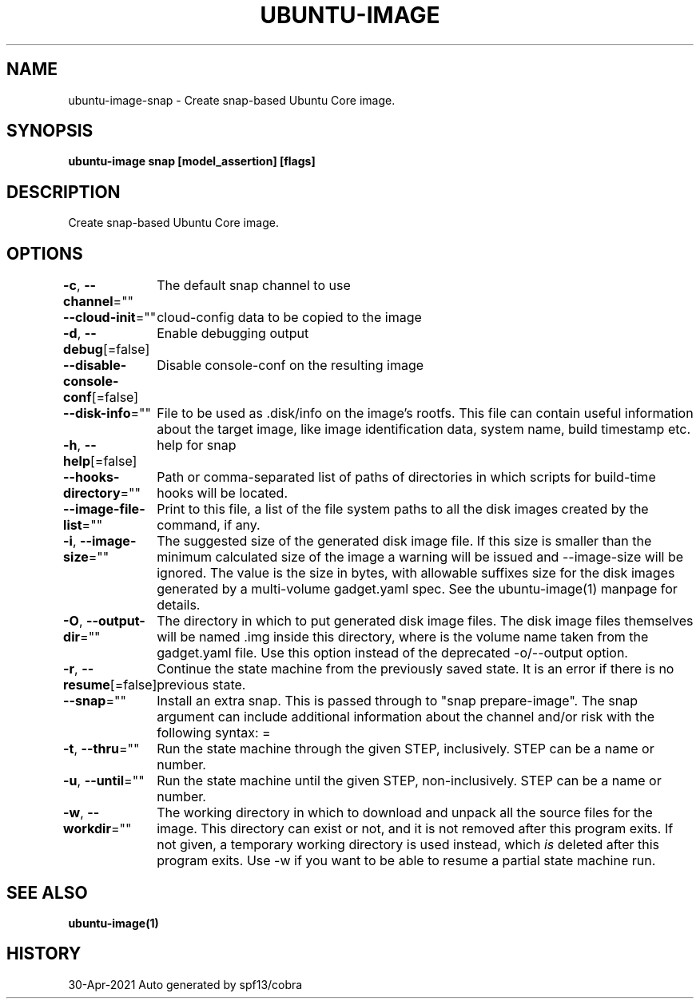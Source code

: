 .nh
.TH "UBUNTU\-IMAGE" "1" "Apr 2021" "Auto generated by spf13/cobra" ""

.SH NAME
.PP
ubuntu\-image\-snap \- Create snap\-based Ubuntu Core image.


.SH SYNOPSIS
.PP
\fBubuntu\-image snap [model\_assertion] [flags]\fP


.SH DESCRIPTION
.PP
Create snap\-based Ubuntu Core image.


.SH OPTIONS
.PP
\fB\-c\fP, \fB\-\-channel\fP=""
	The default snap channel to use

.PP
\fB\-\-cloud\-init\fP=""
	cloud\-config data to be copied to the image

.PP
\fB\-d\fP, \fB\-\-debug\fP[=false]
	Enable debugging output

.PP
\fB\-\-disable\-console\-conf\fP[=false]
	Disable console\-conf on the resulting image

.PP
\fB\-\-disk\-info\fP=""
	File to be used as .disk/info on the image's rootfs. This file can contain useful
information about the target image, like image identification data, system name,
build timestamp etc.

.PP
\fB\-h\fP, \fB\-\-help\fP[=false]
	help for snap

.PP
\fB\-\-hooks\-directory\fP=""
	Path or comma\-separated list of paths of directories in which
scripts for build\-time hooks will be located.

.PP
\fB\-\-image\-file\-list\fP=""
	Print to this file, a list of the file system paths to all the disk images
created by the command, if any.

.PP
\fB\-i\fP, \fB\-\-image\-size\fP=""
	The suggested size of the generated disk image file. If this size is smaller than the
minimum calculated size of the image a warning will be issued and \-\-image\-size
will be ignored. The value is the size in bytes, with allowable suffixes
'M' for MiB and 'G' for GiB. Use an extended syntax to define the suggested
size for the disk images generated by a multi\-volume gadget.yaml spec.
See the ubuntu\-image(1) manpage for details.

.PP
\fB\-O\fP, \fB\-\-output\-dir\fP=""
	The directory in which to put generated disk image files.
The disk image files themselves will be named \&.img inside this directory,
where  is the volume name taken from the gadget.yaml file.
Use this option instead of the deprecated \-o/\-\-output option.

.PP
\fB\-r\fP, \fB\-\-resume\fP[=false]
	Continue the state machine from the previously saved state.
It is an error if there is no previous state.

.PP
\fB\-\-snap\fP=""
	Install an extra snap. This is passed through to "snap prepare\-image".
The snap argument can include additional information about the channel
and/or risk with the following syntax: =

.PP
\fB\-t\fP, \fB\-\-thru\fP=""
	Run the state machine through the given STEP, inclusively.
STEP can be a name or number.

.PP
\fB\-u\fP, \fB\-\-until\fP=""
	Run the state machine until the given STEP, non\-inclusively.
STEP can be a name or number.

.PP
\fB\-w\fP, \fB\-\-workdir\fP=""
	The working directory in which to download and unpack all the
source files for the image. This directory can exist or not, and it is not
removed after this program exits. If not given, a temporary working
directory is used instead, which \fIis\fP deleted after this program exits. Use \-w
if you want to be able to resume a partial state machine run.


.SH SEE ALSO
.PP
\fBubuntu\-image(1)\fP


.SH HISTORY
.PP
30\-Apr\-2021 Auto generated by spf13/cobra
